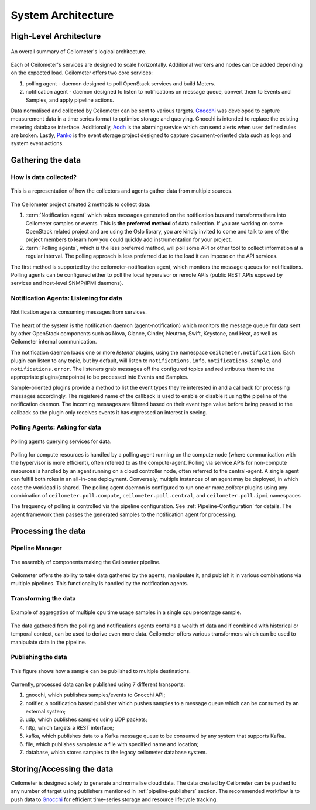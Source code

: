 .. _architecture:

=====================
 System Architecture
=====================

.. index::
   single: agent; architecture
   double: compute agent; architecture
   double: data store; architecture
   double: database; architecture

High-Level Architecture
=======================

.. The source for the following diagram can be found at: https://docs.google.com/presentation/d/1XiOiaq9zI_DIpxY1tlkysg9VAEw2r8aYob0bjG71pNg/edit?usp=sharing

.. figure:: ./ceilo-arch.png
   :width: 100%
   :align: center
   :alt: Architecture summary

   An overall summary of Ceilometer's logical architecture.

Each of Ceilometer's services are designed to scale horizontally. Additional
workers and nodes can be added depending on the expected load. Ceilometer
offers two core services:

1. polling agent - daemon designed to poll OpenStack services and build Meters.
2. notification agent - daemon designed to listen to notifications on message queue,
   convert them to Events and Samples, and apply pipeline actions.

Data normalised and collected by Ceilometer can be sent to various targets.
Gnocchi_ was developed to capture measurement data in a time series format to
optimise storage and querying. Gnocchi is intended to replace the existing
metering database interface. Additionally, Aodh_ is the alarming service which
can send alerts when user defined rules are broken. Lastly, Panko_ is the event
storage project designed to capture document-oriented data such as logs and
system event actions.

.. _Gnocchi: http://docs.openstack.org/developer/gnocchi/
.. _Aodh: http://docs.openstack.org/developer/aodh
.. _Panko: http://docs.openstack.org/developer/panko


Gathering the data
==================

How is data collected?
----------------------

.. figure:: ./1-agents.png
   :width: 100%
   :align: center
   :alt: Collectors and agents

   This is a representation of how the collectors and agents gather data from
   multiple sources.

The Ceilometer project created 2 methods to collect data:

1. :term:`Notification agent` which takes messages generated on the
   notification bus and transforms them into Ceilometer samples or events. This
   is **the preferred method** of data collection. If you are working on some
   OpenStack related project and are using the Oslo library, you are kindly
   invited to come and talk to one of the project members to learn how you
   could quickly add instrumentation for your project.
2. :term:`Polling agents`, which is the less preferred method, will poll
   some API or other tool to collect information at a regular interval.
   The polling approach is less preferred due to the load it can impose
   on the API services.

The first method is supported by the ceilometer-notification agent, which
monitors the message queues for notifications. Polling agents can be configured
either to poll the local hypervisor or remote APIs (public REST APIs exposed by
services and host-level SNMP/IPMI daemons).

Notification Agents: Listening for data
---------------------------------------

.. index::
      double: notifications; architecture

.. figure:: ./2-1-collection-notification.png
   :width: 100%
   :align: center
   :alt: Notification agents

   Notification agents consuming messages from services.

The heart of the system is the notification daemon (agent-notification)
which monitors the message queue for data sent by other OpenStack
components such as Nova, Glance, Cinder, Neutron, Swift, Keystone, and Heat,
as well as Ceilometer internal communication.

The notification daemon loads one or more *listener* plugins, using the
namespace ``ceilometer.notification``. Each plugin can listen to any topic,
but by default, will listen to ``notifications.info``,
``notifications.sample``, and ``notifications.error``. The listeners grab
messages off the configured topics and redistributes them to the appropriate
plugins(endpoints) to be processed into Events and Samples.

Sample-oriented plugins provide a method to list the event types they're interested
in and a callback for processing messages accordingly. The registered name of the
callback is used to enable or disable it using the pipeline of the notification
daemon. The incoming messages are filtered based on their event type value before
being passed to the callback so the plugin only receives events it has
expressed an interest in seeing.

.. _polling:

Polling Agents: Asking for data
-------------------------------

.. index::
      double: polling; architecture

.. figure:: ./2-2-collection-poll.png
   :width: 100%
   :align: center
   :alt: Polling agents

   Polling agents querying services for data.

Polling for compute resources is handled by a polling agent running
on the compute node (where communication with the hypervisor is more
efficient), often referred to as the compute-agent. Polling via
service APIs for non-compute resources is handled by an agent running
on a cloud controller node, often referred to the central-agent.
A single agent can fulfill both roles in an all-in-one deployment.
Conversely, multiple instances of an agent may be deployed, in
which case the workload is shared. The polling agent
daemon is configured to run one or more *pollster* plugins using any
combination of ``ceilometer.poll.compute``, ``ceilometer.poll.central``, and
``ceilometer.poll.ipmi`` namespaces

The frequency of polling is controlled via the pipeline configuration. See
:ref:`Pipeline-Configuration` for details. The agent framework then passes the
generated samples to the notification agent for processing.


Processing the data
===================

.. _multi-publisher:

Pipeline Manager
----------------

.. figure:: ./3-Pipeline.png
   :width: 100%
   :align: center
   :alt: Ceilometer pipeline

   The assembly of components making the Ceilometer pipeline.

Ceilometer offers the ability to take data gathered by the agents, manipulate
it, and publish it in various combinations via multiple pipelines. This
functionality is handled by the notification agents.

Transforming the data
---------------------

.. figure:: ./4-Transformer.png
   :width: 100%
   :align: center
   :alt: Transformer example

   Example of aggregation of multiple cpu time usage samples in a single
   cpu percentage sample.

The data gathered from the polling and notifications agents contains a wealth
of data and if combined with historical or temporal context, can be used to
derive even more data. Ceilometer offers various transformers which can be used
to manipulate data in the pipeline.

Publishing the data
-------------------

.. figure:: ./5-multi-publish.png
   :width: 100%
   :align: center
   :alt: Multi-publish

   This figure shows how a sample can be published to multiple destinations.

Currently, processed data can be published using 7 different transports:

1. gnocchi, which publishes samples/events to Gnocchi API;
2. notifier, a notification based publisher which pushes samples to a message queue
   which can be consumed by an external system;
3. udp, which publishes samples using UDP packets;
4. http, which targets a REST interface;
5. kafka, which publishes data to a Kafka message queue to be consumed by any system
   that supports Kafka.
6. file, which publishes samples to a file with specified name and location;
7. database, which stores samples to the legacy ceilometer database system.


Storing/Accessing the data
==========================

Ceilometer is designed solely to generate and normalise cloud data. The data
created by Ceilometer can be pushed to any number of target using publishers
mentioned in :ref:`pipeline-publishers` section. The recommended workflow is to
push data to Gnocchi_ for efficient time-series storage and resource lifecycle
tracking.
